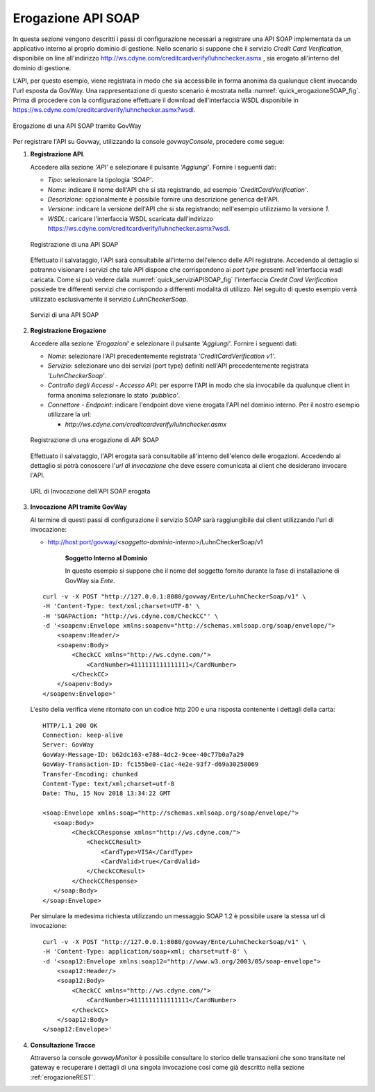 .. _erogazioneSOAP:

Erogazione API SOAP
-------------------

In questa sezione vengono descritti i passi di configurazione
necessari a registrare una API SOAP implementata da un applicativo
interno al proprio dominio di gestione. 
Nello scenario si
suppone che il servizio *Credit Card Verification*, disponibile on line all'indirizzo http://ws.cdyne.com/creditcardverify/luhnchecker.asmx , sia erogato all'interno del dominio di gestione.

L'API, per questo esempio, viene registrata in modo che sia accessibile
in forma anonima da qualunque client invocando l'url esposta da GovWay.
Una rappresentazione di questo scenario è mostrata nella :numref:`quick_erogazioneSOAP_fig`. Prima
di procedere con la configurazione effettuare il download
dell'interfaccia WSDL disponibile in
https://ws.cdyne.com/creditcardverify/luhnchecker.asmx?wsdl.

.. figure:: ../_figure_howto/erogazioneSOAPBase.png
    :scale: 100%
    :align: center
    :name: quick_erogazioneSOAP_fig

    Erogazione di una API SOAP tramite GovWay

Per registrare l'API su Govway, utilizzando la console *govwayConsole*,
procedere come segue:

1. **Registrazione API**.

   Accedere alla sezione *'API'* e selezionare il pulsante *'Aggiungi'*.
   Fornire i seguenti dati:

   -  *Tipo*: selezionare la tipologia *'SOAP'*.

   -  *Nome*: indicare il nome dell'API che si sta registrando, ad
      esempio *'CreditCardVerification'*.

   -  *Descrizione*: opzionalmente è possibile fornire una descrizione
      generica dell'API.

   -  *Versione*: indicare la versione dell'API che si sta registrando;
      nell'esempio utilizziamo la versione *1*.

   -  *WSDL*: caricare l'interfaccia WSDL scaricata dall'indirizzo
      https://ws.cdyne.com/creditcardverify/luhnchecker.asmx?wsdl.

   .. figure:: ../_figure_howto/erogazioneSOAPBaseRegistrazioneAPI.png
       :scale: 100%
       :align: center
       :name: quick_registrazioneAPISOAP_fig

       Registrazione di una API SOAP

   Effettuato il salvataggio, l'API sarà consultabile all'interno dell'elenco delle API registrate. Accedendo al dettaglio si potranno visionare i servizi che tale API dispone che corrispondono ai *port type* presenti nell'interfaccia wsdl caricata. Come si può vedere dalla :numref:`quick_serviziAPISOAP_fig` l'interfaccia *Credit Card Verification* possiede tre differenti servizi che corrispondo a differenti modalità di utilizzo. Nel seguito di questo esempio verrà utilizzato esclusivamente il servizio *LuhnCheckerSoap*.

   .. figure:: ../_figure_howto/erogazioneSOAPBaseConsultazioneServiziAPI.png
       :scale: 100%
       :align: center
       :name: quick_serviziAPISOAP_fig

       Servizi di una API SOAP

2. **Registrazione Erogazione**

   Accedere alla sezione *'Erogazioni'* e selezionare il pulsante
   *'Aggiungi'*. Fornire i seguenti dati:

   -  *Nome*: selezionare l'API precedentemente registrata
      *'CreditCardVerification v1'*.

   -  *Servizio*: selezionare uno dei servizi (port type) definiti
      nell'API precedentemente registrata *'LuhnCheckerSoap'*.

   -  *Controllo degli Accessi - Accesso API*: per esporre l'API in modo che sia
      invocabile da qualunque client in forma anonima selezionare lo
      stato *'pubblico'*.

   -  *Connettore - Endpoint*: indicare l'endpoint dove viene erogata
      l'API nel dominio interno. Per il nostro esempio utilizzare la
      url:

      -  *http://ws.cdyne.com/creditcardverify/luhnchecker.asmx*

   .. figure:: ../_figure_howto/erogazioneSOAPBaseRegistrazioneErogazione.png
       :scale: 100%
       :align: center
       :name: quick_erogazioneAPISOAP_fig

       Registrazione di una erogazione di API SOAP

   Effettuato il salvataggio, l'API erogata sarà consultabile all'interno dell'elenco delle erogazioni. Accedendo al dettaglio si potrà conoscere l'\ *url di invocazione* che deve essere comunicata ai client che desiderano invocare l'API.

   .. figure:: ../_figure_howto/erogazioneSOAPBaseConsultazioneErogazione.png
       :scale: 100%
       :align: center
       :name: quick_urlErogazioneAPISOAP_fig

       URL di Invocazione dell'API SOAP erogata

3. **Invocazione API tramite GovWay**

   Al termine di questi passi di configurazione il servizio SOAP sarà
   raggiungibile dai client utilizzando l'url di invocazione:

   -  http://host:port/govway/*<soggetto-dominio-interno>*/LuhnCheckerSoap/v1

       **Soggetto Interno al Dominio**

       In questo esempio si suppone che il nome del soggetto fornito
       durante la fase di installazione di GovWay sia *Ente*.

   ::

       curl -v -X POST "http://127.0.0.1:8080/govway/Ente/LuhnCheckerSoap/v1" \
       -H 'Content-Type: text/xml;charset=UTF-8' \
       -H 'SOAPAction: "http://ws.cdyne.com/CheckCC"' \
       -d '<soapenv:Envelope xmlns:soapenv="http://schemas.xmlsoap.org/soap/envelope/">
           <soapenv:Header/>
           <soapenv:Body>
               <CheckCC xmlns="http://ws.cdyne.com/">
                   <CardNumber>4111111111111111</CardNumber>
               </CheckCC>
           </soapenv:Body>
       </soapenv:Envelope>'

   L'esito della verifica viene ritornato con un codice http 200 e una risposta contenente i dettagli della carta:

   ::

       HTTP/1.1 200 OK
       Connection: keep-alive
       Server: GovWay
       GovWay-Message-ID: b62dc163-e788-4dc2-9cee-40c77b0a7a29
       GovWay-Transaction-ID: fc155be0-c1ac-4e2e-93f7-d69a30258069
       Transfer-Encoding: chunked
       Content-Type: text/xml;charset=utf-8
       Date: Thu, 15 Nov 2018 13:34:22 GMT

       <soap:Envelope xmlns:soap="http://schemas.xmlsoap.org/soap/envelope/">
          <soap:Body>
               <CheckCCResponse xmlns="http://ws.cdyne.com/">
                   <CheckCCResult>
                       <CardType>VISA</CardType>
                       <CardValid>true</CardValid>
                   </CheckCCResult>
               </CheckCCResponse>
          </soap:Body>
       </soap:Envelope>

   Per simulare la medesima richiesta utilizzando un messaggio SOAP 1.2 è possibile usare la stessa url di invocazione:

   ::

       curl -v -X POST "http://127.0.0.1:8080/govway/Ente/LuhnCheckerSoap/v1" \
       -H 'Content-Type: application/soap+xml; charset=utf-8' \
       -d '<soap12:Envelope xmlns:soap12="http://www.w3.org/2003/05/soap-envelope">
           <soap12:Header/>
           <soap12:Body>
               <CheckCC xmlns="http://ws.cdyne.com/">
                   <CardNumber>4111111111111111</CardNumber>
               </CheckCC>
           </soap12:Body>
       </soap12:Envelope>'

4. **Consultazione Tracce**

   Attraverso la console *govwayMonitor* è possibile consultare lo
   storico delle transazioni che sono transitate nel gateway e
   recuperare i dettagli di una singola invocazione cosi come già
   descritto nella sezione :ref:`erogazioneREST`.
